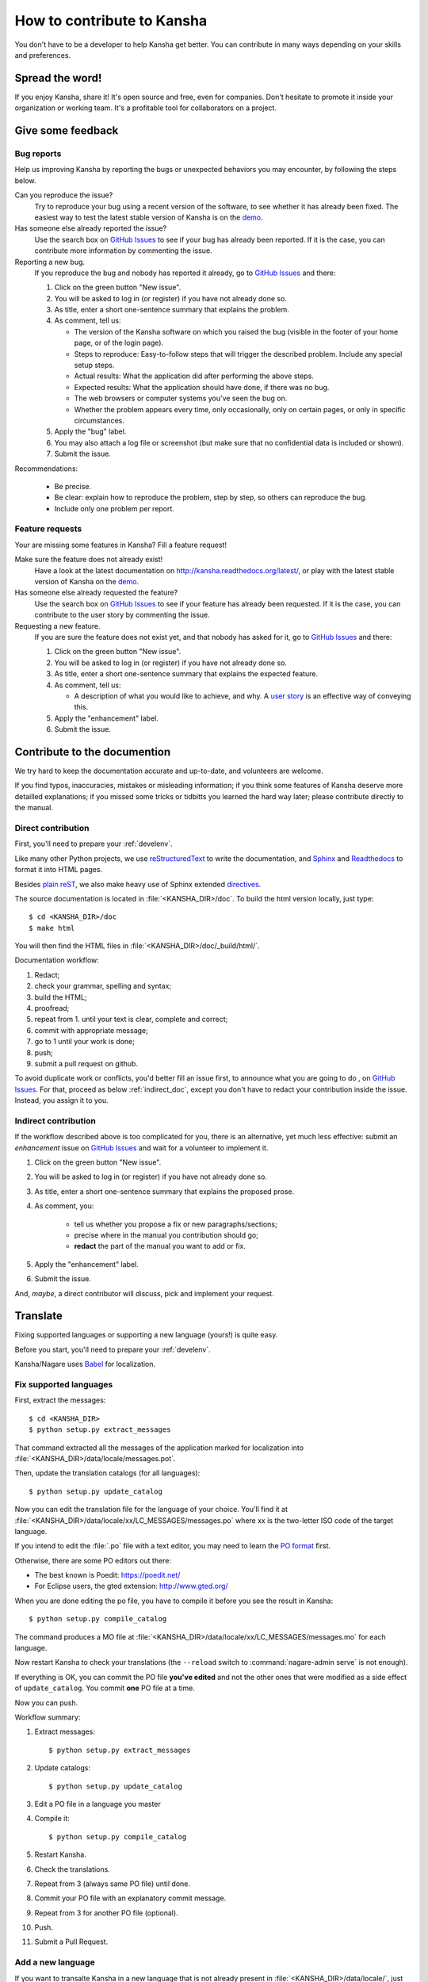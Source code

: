 How to contribute to Kansha
===========================

You don't have to be a developer to help Kansha get better.
You can contribute in many ways depending on your skills and preferences.

Spread the word!
----------------

If you enjoy Kansha, share it! It's open source and free, even for companies. Don't hesitate to promote it inside your organization or working team. It's a profitable tool for collaborators on a project.


.. _feedback:

Give some feedback
------------------

Bug reports
^^^^^^^^^^^

Help us improving Kansha by reporting the bugs or unexpected behaviors you may encounter, by following the steps below.

Can you reproduce the issue?
    Try to reproduce your bug using a recent version of the software, to see whether it has already been fixed. The easiest way to test the latest stable version of Kansha is on the `demo <http://demo.kansha.org>`_.

Has someone else already reported the issue?
    Use the search box on `GitHub Issues`_ to see if your bug has already been reported. If it is the case, you can contribute more information by commenting the issue.

Reporting a new bug.
    If you reproduce the bug and nobody has reported it already, go to `GitHub Issues`_ and there:

    #. Click on the green button "New issue".
    #. You will be asked to log in (or register) if you have not already done so.
    #. As title, enter a  short one-sentence summary that explains the problem.
    #. As comment, tell us:

       * The version of the Kansha software on which you raised the bug (visible in the footer of your home page, or of the login page).
       * Steps to reproduce: Easy-to-follow steps that will trigger the described problem. Include any special setup steps.
       * Actual results: What the application did after performing the above steps.
       * Expected results: What the application should have done, if there was no bug.
       * The web browsers or computer systems you've seen the bug on.
       * Whether the problem appears every time, only occasionally, only on certain pages, or only in specific circumstances.

    #. Apply the "bug" label.
    #. You may also attach a log file or screenshot (but make sure that no confidential data is included or shown).
    #. Submit the issue.


Recommendations:

    * Be precise.
    * Be clear: explain how to reproduce the problem, step by step, so others can reproduce the bug.
    * Include only one problem per report.


Feature requests
^^^^^^^^^^^^^^^^

Your are missing some features in Kansha? Fill a feature request!

Make sure the feature does not already exist!
    Have a look at the latest documentation on http://kansha.readthedocs.org/latest/, or play with the latest stable version of Kansha on the `demo <http://demo.kansha.org>`_.

Has someone else already requested the feature?
    Use the search box on `GitHub Issues`_ to see if your feature has already been requested. If it is the case, you can contribute to the user story by commenting the issue.

Requesting a new feature.
    If you are sure the feature does not exist yet, and that nobody has asked for it, go to `GitHub Issues`_ and there:

    #. Click on the green button "New issue".
    #. You will be asked to log in (or register) if you have not already done so.
    #. As title, enter a  short one-sentence summary that explains the expected feature.
    #. As comment, tell us:

       * A description of what you would like to achieve, and why. A `user story <https://help.rallydev.com/writing-great-user-story>`_ is an effective way of conveying this.

    #. Apply the "enhancement" label.
    #. Submit the issue.


.. _contribute_doc:

Contribute to the documention
-----------------------------

We try hard to keep the documentation accurate and up-to-date, and volunteers are welcome.

If you find typos, inaccuracies, mistakes or misleading information;
if you think some features of Kansha deserve more detailled explanations;
if you missed some tricks or tidbitts you learned the hard way later;
please contribute directly to the manual.


.. _direct_doc:

Direct contribution
^^^^^^^^^^^^^^^^^^^

First, you'll need to prepare your :ref:`develenv`.

Like many other Python projects, we use `reStructuredText <http://docutils.sourceforge.net/rst.html>`_ to write the documentation,
and `Sphinx <http://sphinx-doc.org/>`_ and `Readthedocs <https://readthedocs.org/>`_ to format it into HTML pages.

Besides `plain reST <http://sphinx-doc.org/rest.html>`_, we also make heavy use of Sphinx extended `directives <http://sphinx-doc.org/markup/index.html>`_.

The source documentation is located in :file:`<KANSHA_DIR>/doc`. To build the html version locally, just type::

    $ cd <KANSHA_DIR>/doc
    $ make html

You will then find the HTML files in :file:`<KANSHA_DIR>/doc/_build/html/`.

Documentation workflow:

1. Redact;
2. check your grammar, spelling and syntax;
3. build the HTML;
4. proofread;
5. repeat from 1. until your text is clear, complete and correct;
6. commit with appropriate message;
7. go to 1 until your work is done;
8. push;
9. submit a pull request on github.

To avoid duplicate work or conflicts, you'd better fill an issue first, to announce what you are going to do , on `GitHub Issues`_. For that, proceed as below :ref:`indirect_doc`, except you don't have to redact your contribution inside the issue. Instead, you assign it to you.


.. _indirect_doc:

Indirect contribution
^^^^^^^^^^^^^^^^^^^^^

If the workflow described above is too complicated for you, there is an alternative, yet much less effective: submit an *enhancement* issue on `GitHub Issues`_ and wait for a volunteer to implement it.

#. Click on the green button "New issue".
#. You will be asked to log in (or register) if you have not already done so.
#. As title, enter a  short one-sentence summary that explains the proposed prose.
#. As comment, you:

    * tell us whether you propose a fix or new paragraphs/sections;
    * precise where in the manual you contribution should go;
    * **redact** the part of the manual you want to add or fix.

#. Apply the "enhancement" label.
#. Submit the issue.

And, *maybe*, a direct contributor will discuss, pick and implement your request.

.. _contribute_trans:

Translate
---------

Fixing supported languages or supporting a new language (yours!) is quite easy.

Before you start, you'll need to prepare your :ref:`develenv`.

Kansha/Nagare uses `Babel <http://babel.pocoo.org/docs/>`_ for localization.


.. _fix_lang:

Fix supported languages
^^^^^^^^^^^^^^^^^^^^^^^

First, extract the messages::

    $ cd <KANSHA_DIR>
    $ python setup.py extract_messages

That command extracted all the messages of the application marked for localization into :file:`<KANSHA_DIR>/data/locale/messages.pot`.

Then, update the translation catalogs (for all languages)::

    $ python setup.py update_catalog

Now you can edit the translation file for the language of your choice.
You'll find it at :file:`<KANSHA_DIR>/data/locale/xx/LC_MESSAGES/messages.po`
where xx is the two-letter ISO code of the target language.

If you intend to edit the :file:`.po` file with a text editor, you may need to learn the `PO format <http://pology.nedohodnik.net/doc/user/en_US/ch-poformat.html>`_ first.

Otherwise, there are some PO editors out there:

* The best known is Poedit: https://poedit.net/
* For Eclipse users, the gted extension: http://www.gted.org/

When you are done editing the po file, you have to compile it before you see the result in Kansha::

    $ python setup.py compile_catalog

The command produces a MO file at :file:`<KANSHA_DIR>/data/locale/xx/LC_MESSAGES/messages.mo` for each language.

Now restart Kansha to check your translations (the ``--reload`` switch to :command:`nagare-admin serve` is not enough).

If everything is OK, you can commit the PO file **you've edited** and not the other ones that were modified as a side effect of ``update_catalog``. You commit **one** PO file at a time.

Now you can push.

Workflow summary:

1. Extract messages::

    $ python setup.py extract_messages

2. Update catalogs::

    $ python setup.py update_catalog

3. Edit a PO file in a language you master
4. Compile it::

    $ python setup.py compile_catalog

5. Restart Kansha.
6. Check the translations.
7. Repeat from 3 (always same PO file) until done.
8. Commit your PO file with an explanatory commit message.
9. Repeat from 3 for another PO file (optional).
10. Push.
11. Submit a Pull Request.


Add a new language
^^^^^^^^^^^^^^^^^^

If you want to transalte Kansha in a new language that is not already present in :file:`<KANSHA_DIR>/data/locale/`, just initialize it with::

    $ python setup.py init_catalog --locale xx

where xx is the two-letter ISO code of the target language.

From here, you can proceed as in :ref:`fix_lang`.


.. _contribute_code:

Fix bugs and code new features
------------------------------

developer setup

issue first

processes & practices (pep8, CSS formating rules, release cycle, version numbering…)

unit tests

translation, documentation

Review others' code.


.. _GitHub Issues: https://github.com/Net-ng/kansha/issues